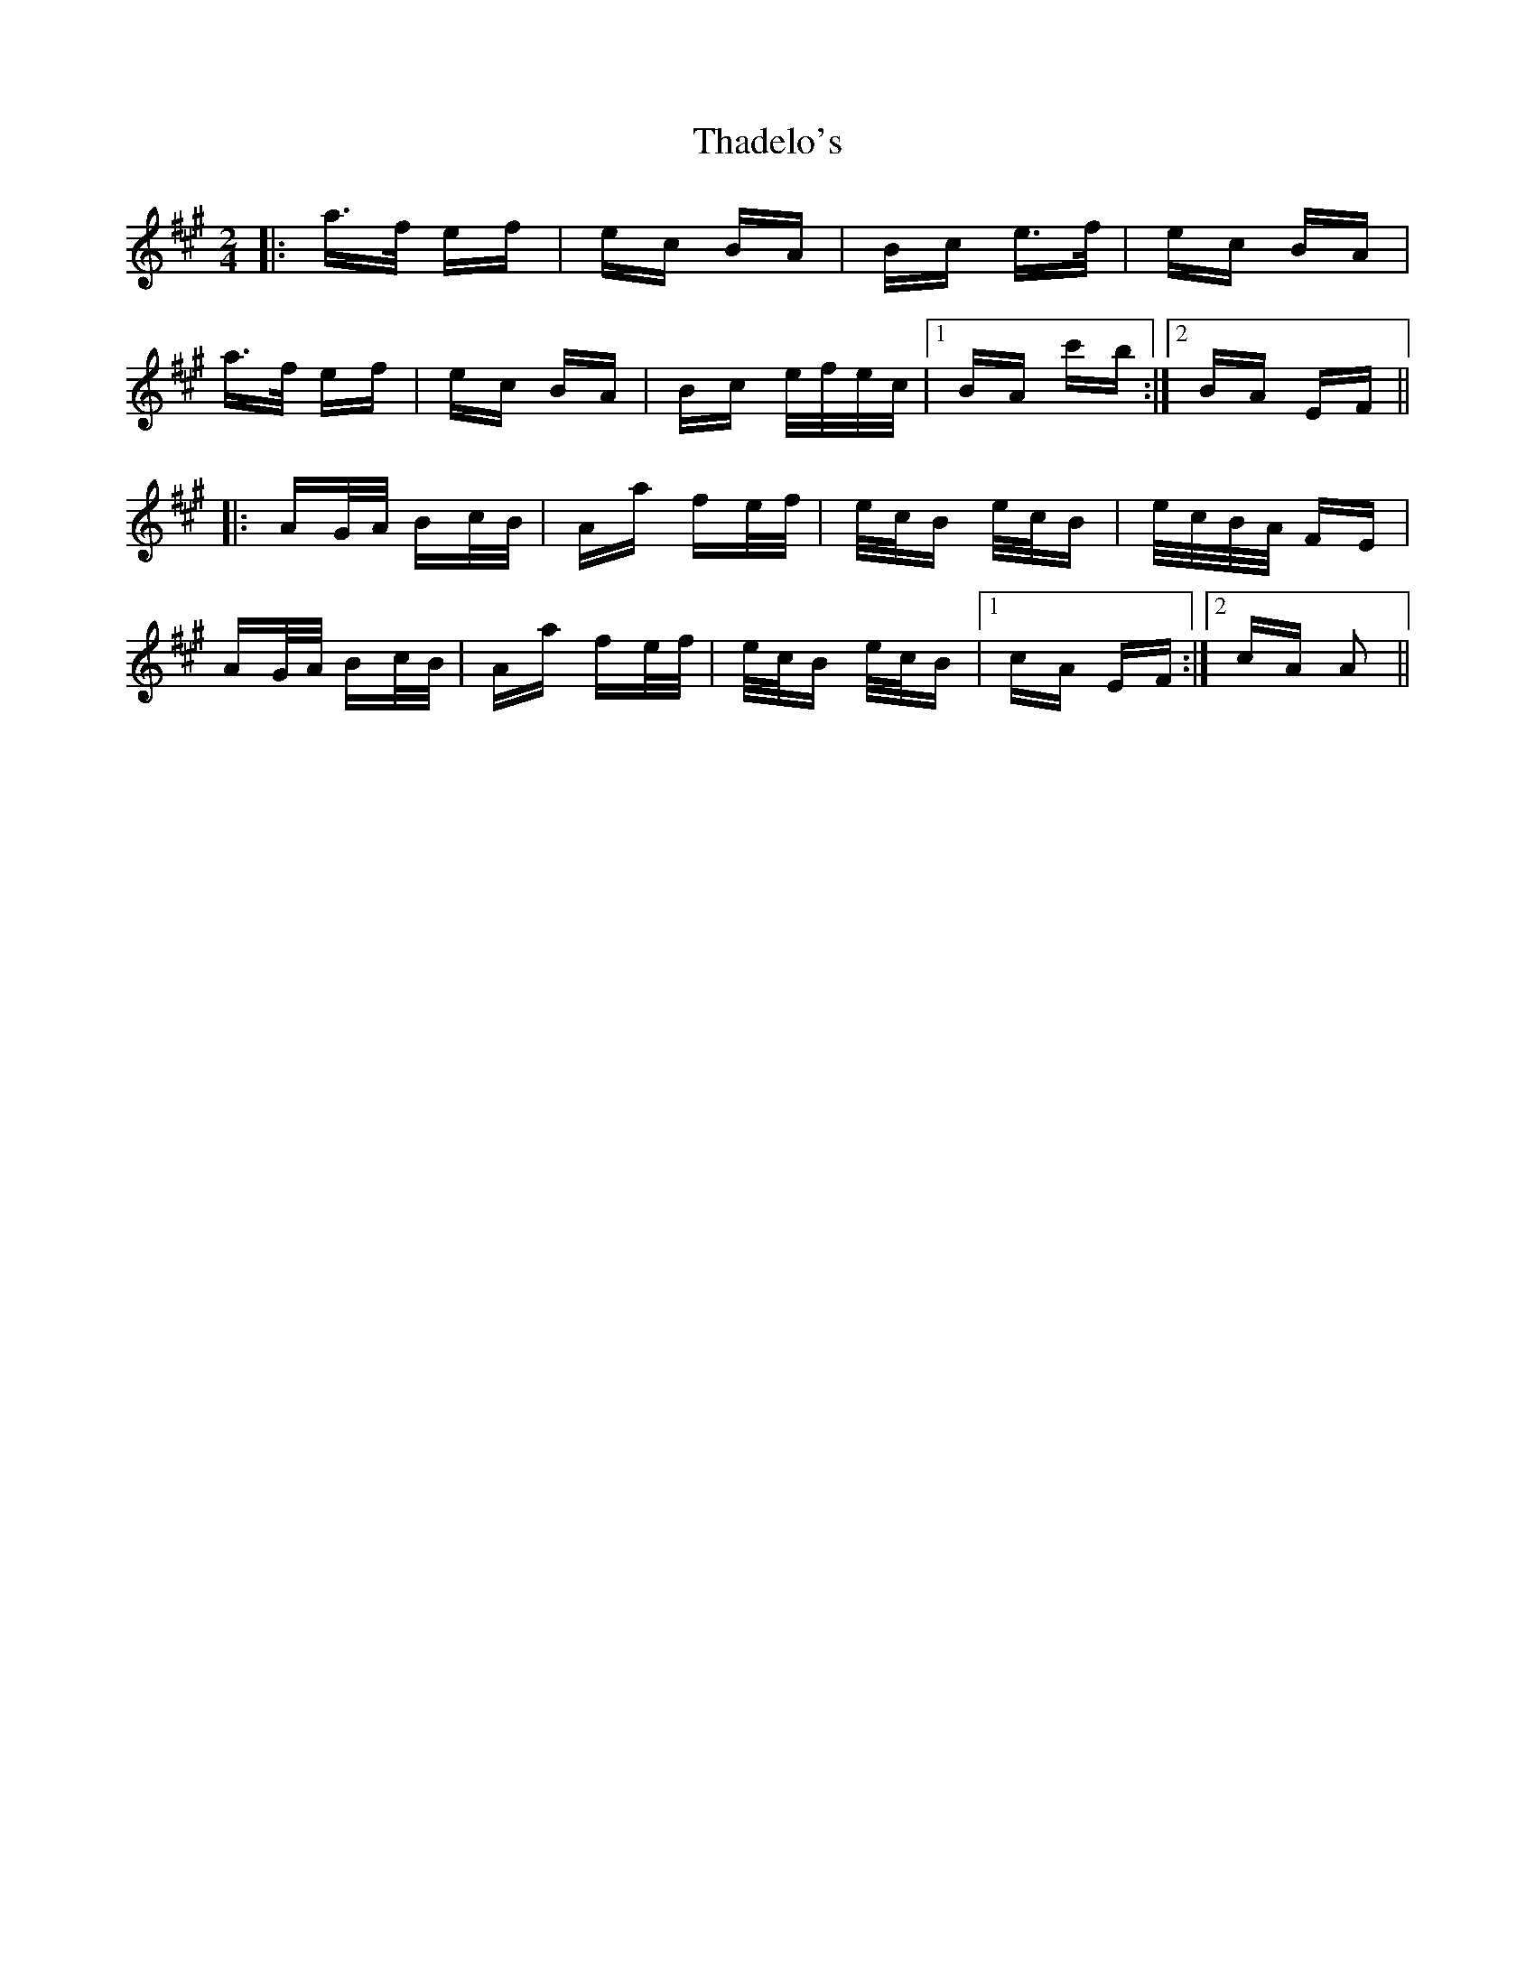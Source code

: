 X: 39745
T: Thadelo's
R: polka
M: 2/4
K: Amajor
|:a>f ef|ec BA|Bc e>f|ec BA|
a>f ef|ec BA|Bc e/f/e/c/|1 BA c'b:|2 BA EF||
|:AG/A/ Bc/B/|Aa fe/f/|e/c/B e/c/B|e/c/B/A/ FE|
AG/A/ Bc/B/|Aa fe/f/|e/c/B e/c/B|1 cA EF:|2 cA A2||


